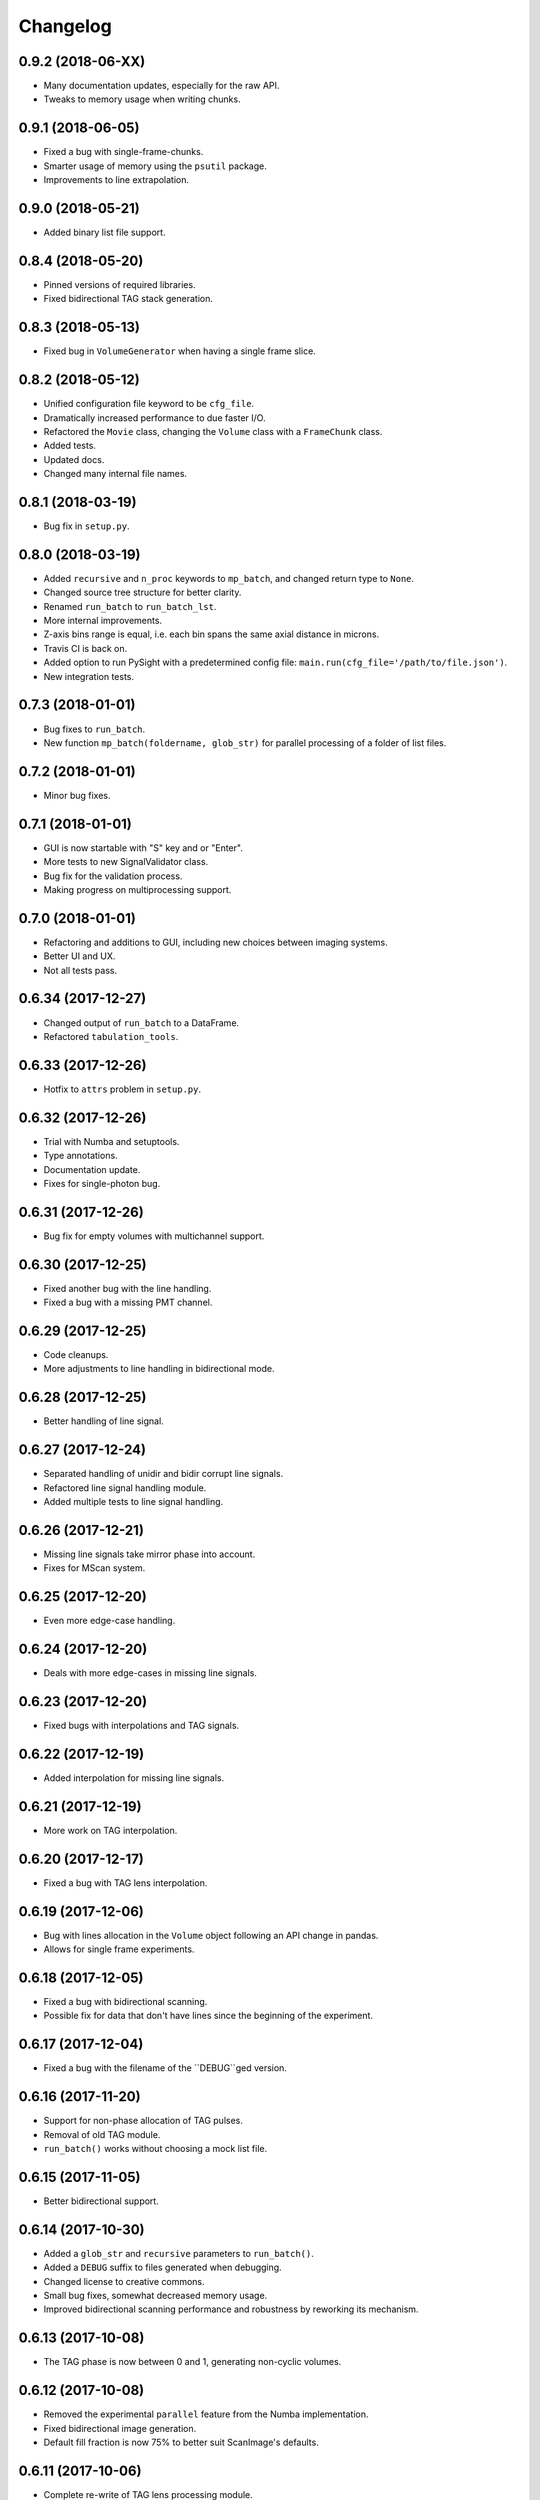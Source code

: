 Changelog
=========

0.9.2 (2018-06-XX)
------------------

* Many documentation updates, especially for the raw API.

* Tweaks to memory usage when writing chunks.

0.9.1 (2018-06-05)
------------------

* Fixed a bug with single-frame-chunks.

* Smarter usage of memory using the ``psutil`` package.

* Improvements to line extrapolation.

0.9.0 (2018-05-21)
------------------

* Added binary list file support.

0.8.4 (2018-05-20)
------------------

* Pinned versions of required libraries.

* Fixed bidirectional TAG stack generation.


0.8.3 (2018-05-13)
------------------

* Fixed bug in ``VolumeGenerator`` when having a single frame slice.

0.8.2 (2018-05-12)
------------------

* Unified configuration file keyword to be ``cfg_file``.

* Dramatically increased performance to due faster I/O.

* Refactored the ``Movie`` class, changing the ``Volume`` class with a ``FrameChunk`` class.

* Added tests.

* Updated docs.

* Changed many internal file names.

0.8.1 (2018-03-19)
------------------

* Bug fix in ``setup.py``.

0.8.0 (2018-03-19)
------------------

* Added ``recursive`` and ``n_proc`` keywords to ``mp_batch``, and changed return type to ``None``.

* Changed source tree structure for better clarity.

* Renamed ``run_batch`` to ``run_batch_lst``.

* More internal improvements.

* Z-axis bins range is equal, i.e. each bin spans the same axial distance in microns.

* Travis CI is back on.

* Added option to run PySight with a predetermined config file: ``main.run(cfg_file='/path/to/file.json')``.

* New integration tests.

0.7.3 (2018-01-01)
------------------

* Bug fixes to ``run_batch``.

* New function ``mp_batch(foldername, glob_str)`` for parallel processing of a folder of list files.

0.7.2 (2018-01-01)
------------------

* Minor bug fixes.

0.7.1 (2018-01-01)
------------------

* GUI is now startable with "S" key and \ or "Enter".

* More tests to new SignalValidator class.

* Bug fix for the validation process.

* Making progress on multiprocessing support.

0.7.0 (2018-01-01)
------------------

* Refactoring and additions to GUI, including new choices between imaging systems.

* Better UI and UX.

* Not all tests pass.

0.6.34 (2017-12-27)
-------------------

* Changed output of ``run_batch`` to a DataFrame.

* Refactored ``tabulation_tools``.

0.6.33 (2017-12-26)
-------------------

* Hotfix to ``attrs`` problem in ``setup.py``.

0.6.32 (2017-12-26)
-------------------

* Trial with Numba and setuptools.

* Type annotations.

* Documentation update.

* Fixes for single-photon bug.

0.6.31 (2017-12-26)
-------------------

* Bug fix for empty volumes with multichannel support.

0.6.30 (2017-12-25)
-------------------

* Fixed another bug with the line handling.

* Fixed a bug with a missing PMT channel.

0.6.29 (2017-12-25)
-------------------

* Code cleanups.

* More adjustments to line handling in bidirectional mode.

0.6.28 (2017-12-25)
-------------------

* Better handling of line signal.

0.6.27 (2017-12-24)
-------------------

* Separated handling of unidir and bidir corrupt line signals.

* Refactored line signal handling module.

* Added multiple tests to line signal handling.

0.6.26 (2017-12-21)
-------------------

* Missing line signals take mirror phase into account.

* Fixes for MScan system.

0.6.25 (2017-12-20)
-------------------

* Even more edge-case handling.

0.6.24 (2017-12-20)
-------------------

* Deals with more edge-cases in missing line signals.

0.6.23 (2017-12-20)
-------------------

* Fixed bugs with interpolations and TAG signals.

0.6.22 (2017-12-19)
-------------------

* Added interpolation for missing line signals.

0.6.21 (2017-12-19)
-------------------

* More work on TAG interpolation.

0.6.20 (2017-12-17)
-------------------

* Fixed a bug with TAG lens interpolation.

0.6.19 (2017-12-06)
-------------------

* Bug with lines allocation in the ``Volume`` object following an API change in pandas.

* Allows for single frame experiments.

0.6.18 (2017-12-05)
-------------------

* Fixed a bug with bidirectional scanning.

* Possible fix for data that don't have lines since the beginning of the experiment.

0.6.17 (2017-12-04)
-------------------

* Fixed a bug with the filename of the ``DEBUG``ged version.

0.6.16 (2017-11-20)
-------------------

* Support for non-phase allocation of TAG pulses.

* Removal of old TAG module.

* ``run_batch()`` works without choosing a mock list file.

0.6.15 (2017-11-05)
-------------------

* Better bidirectional support.

0.6.14 (2017-10-30)
-------------------

* Added a ``glob_str`` and ``recursive`` parameters to ``run_batch()``.

* Added a ``DEBUG`` suffix to files generated when debugging.

* Changed license to creative commons.

* Small bug fixes, somewhat decreased memory usage.

* Improved bidirectional scanning performance and robustness by reworking its mechanism.

0.6.13 (2017-10-08)
-------------------

* The TAG phase is now between 0 and 1, generating non-cyclic volumes.

0.6.12 (2017-10-08)
-------------------

* Removed the experimental ``parallel`` feature from the Numba implementation.

* Fixed bidirectional image generation.

* Default fill fraction is now 75% to better suit ScanImage's defaults.

0.6.11 (2017-10-06)
-------------------

* Complete re-write of TAG lens processing module.

0.6.10 (2017-10-03)
-------------------

* Fixed a bug occurring when TAG lens interpolation fails.

* Discovered another bug with the interpolation process which is currently unresolved.

* Fixed small issue with a TAG test function.

0.6.9 (2017-09-29)
------------------

* Stacking the final array is now an order-of-magnitude faster - the first dimension is now considered `time`.

* Fixed a bug with singleton dimensions.

* Fixed a bug with no "In Memory" output.

0.6.8 (2017-09-28)
------------------

* Small bug fix in progress bar.

0.6.7 (2017-09-28)
------------------

* Faster I/O.

* Datasets are now ``uint8`` (full stack) and ``uint16`` (summed stack).

* Allowing outputs without the "In Memory" requirement.

* Added a progress bar.

* ``show_summed()`` works, ``show_stack()`` might not.

0.6.6 (2017-09-27)
------------------

* Now compressing HDF5 files.

* Fixed small bug in TAG implementation.

0.6.5 (2017-09-18)
------------------

* Writing output ``.hdf5`` to disk is much faster now.

0.6.4 (2017-09-18)
------------------

* Fixed bug with two-channel output.

* Fixed bug with "early" photons.

0.6.3 (2017-09-11)
------------------

* Better support for "early" photons.

* Allow for no outputs from PySight.

0.6.2 (2017-08-29)
------------------

* Fixed bug with ``movie.show_stack()``.

0.6.1 (2017-08-28)
------------------

* Added gating to photons that arrive too early (or too late) after a laser pulse.

0.6.0 (2017-08-27)
------------------

* Changed output file format to ``.hdf5`` due to compatibility issues of ``.tif``s.

0.5.25 (2017-08-26)
-------------------

* Added the ``photons_per_pulse`` property to ``Movie()``.

* Introduced the ``run_batch(foldername)`` function to the ``main`` module, to run PySight with the same configs on multiple ``.lst`` files in a folder.

* Added the ``num_of_vols`` property to ``Movie()``.

0.5.24 (2017-07-30)
-------------------

* Bugfixes for line validations.

* Added methods ``show_summed(channel)`` and ``show_stack(channel, iterable)``.

* More refactoring to decrease class absolute size.

* Small bug fix in the sweeps-as-lines implementation.

0.5.23 (2017-07-20)
-------------------

* Supports generating images from pure sweeps, without a line signal.

* Supports generating images from combined sweep and line signals.

0.5.22 (2017-07-17)
-------------------

* Added an optional line frequency entry to the GUI.

* Refactoring of some parts of the validation tools.

* Small performance upgrade.

* Added an option to treat sweeps as lines.

0.5.21 (2017-07-07)
-------------------

* Added the acquisition delay and "hold-after" times to the calculation of the the absolute time of each event.

* Decreased package size dramatically by deleting unneeded test data.

* All 34 tests of code pass. I'll try to keep it that way :)

* Added an extrapolation method to create fake lines when the line data is too corrupt to work with. This is done using
  the new "line frequency" and "frame delay" parmaeters in the GUI.

0.5.20 (2017-07-01)
-------------------

* Refactored the output-generating script, while changing the possible outputs of PySight:
    * Summed tif.
    * Full stack as tif.
    * In memory - both stack and tif accessed through the ``movie`` object.

0.5.19 (2017-06-29)
-------------------

* Fixed small bug with censoring.

* Added checks to see whether we need censor correction.

* Added tests for ``lst_tools`` - they should pass, much like ``file_io``'s tests.

0.5.18 (2017-06-29)
-------------------

* Added metadata from ``.lst`` file to the saved ``.tif`` file. Variables saved:
    * "fstchan"
    * "holdafter"
    * "periods"
    * "rtpreset"
    * "cycles"
    * "sequences"
    * "range"
    * "sweepmode"
    * "fdac"

0.5.17 (2017-06-29)
-------------------

* Fixed ``.tif`` generation.

* Refactoring of ``FileIO`` (tests still pass).

0.5.16 (2017-06-27)
-------------------

* Fixed small bug with censor correction.

0.5.15 (2017-06-27)
-------------------

* Refactoring of output:

    * Start of censor correction is integrated into the generation of the outputs.

    * More efficient when required to output several types of data.

0.5.14 (2017-06-26)
-------------------

* Bug fixes and performance improvements.

0.5.13 (2017-06-26)
-------------------

* Added SciPy dependency.

* Added nanoFLIM histogramming.

0.5.12 (2017-06-22)
-------------------

* Fixed small bug with GUI.

* Possible fix to TAG lens interpolation.

0.5.11 (2017-06-22)
-------------------

* Added FLIM functionality with laser clock in the Multiscaler's clock.

0.5.10 (2017-06-12)
-------------------

* Changes and optimizations for the file IO process.

* Fixed a bug with laser pulses verification.

* Added offset parameter for laser input.

0.5.9 (2017-06-11)
------------------

* Much (MUCH) faster concatenation of the data.

* Fixed a bug with the number of empty histograms that were added to the learning dataset.

0.5.8 (2017-06-08)
------------------

* Robustness upgrades.

* QOL changes to GUI.

* A "power" number is needed for ``learn_histograms()`` - the percent of power given to the Qubig. It's just for saving, labeling is done with the ``label`` keyword.

* A ``foldername`` to which the data will be saved to has also been added.

0.5.7 (2017-06-08)
------------------

* More robust data generation.

* Added ``scikit-learn`` to ``requirements.txt`` and ``setup.py``.

* ``CensorCorrection().learn_histograms()`` now receives the power label as its input - must be an integer.

* Return of ``CensorCorrection().learn_histograms()`` is now ``data, labels``.

* Made ``__get_bincount_deque()`` private. To be accessed using ``learn_histograms()`` only.

0.5.6 (2017-06-08)
------------------

* ML classification is functional.

0.5.5 (2017-06-07)
------------------

* Bug fixes for single-pixel frames

* Bug fixes for defining amount of frames manually in script.

* Censor correction shouldn't require as much memory as it did. It's still not as fast as it can be.

* Loading a configuration file will make it the "last used" file, reloading it when re-running PySight.

0.5.4 (2017-06-06)
------------------

* Fixed untested typo.

0.5.3 (2017-06-06)
------------------

* Bug fixes, including support for single-pixel images.

* Script should require less memory while running.

0.5.2 (2017-06-06)
------------------

* Added basic support for "Censor Correction".

0.5.1 (2017-06-04)
------------------

* Another go at Linux namespace conflicts.

0.5.0 (2017-06-04)
------------------

* Added the ``CensorCorrection`` class for processing generated data using the censor correction method. Current available methods are:
    * ``censored.gen_bincount_deque()``: Bin the photons into their relative laser pulses, and count how many photons arrived due to each pulse.
    * ``censored.find_temp_structure_deque()``: Generate a summed histogram of the temporal structure of detected photons.

* Fixed linux bug with ``Deque`` import.

* Added tests.

0.4.8 (2017-05-31)
------------------

* Added type hinting. As a result, disabled support for Python version 3.5. Code is now entirely 3.6-dependent.

* Added ``.json`` configuration files to the GUI. It also automatically loads the last modified configuration file.

* Updated docs.

0.4.7 (2017-05-25)
------------------

* Fixed some of the tests.

* Added option to save or discard photons arriving during the returning phase of a unidirectional scan. This is the default option now.

* Introduced ``Fill Fraction`` parameter that determines the amount of `time` the mirrors spend "inside" the image.

* Some tests are working again.

* Many other bugfixes.

0.4.6 (2017-05-16)
------------------

* Use ``Debug?`` to read a small portion of an ``.lst`` file.

* Changed defaults in GUI.

* Allows acquisition in bi-directional scanning mode. This is enabled with the ``Mirror phase`` and ``Flyback`` parameters in the GUI.

* Backend changes for possible future support of binary files.

* The code allows to dismiss unwanted input channels by specifying them as "Empty".
    * If you mark a channel as containing data while it's inactive, an error will terminate execution.

* Massive refactoring of pipeline.

0.4.5 (2017-04-17)
------------------

* Bug fixes and improvements to TAG lens interpolation.

0.4.4 (2017-04-08)
------------------

* Changes to file I\O.

* Number of requested frames should actually matter now.

* GUI improvements.

0.4.3 (2017-04-02)
------------------

* Removed Dask.

* Refactored class structure, remove the ``Frame`` class.

* Refactored GUI code.

0.4.2 (2017-03-30)
------------------

* Added Dask ``delayed`` interface.

0.4.1 (2017-03-30)
------------------

* Updates to setup.py to allow docs to build successfully.

* Small updates to docs.

* GUI improvements.

0.4.0 (2017-03-16)
------------------

* Changes file IO completely. Performance should be higher.

* TAG lens bug fixes.

* Updated docs.

* Updated tests.

0.3.6 (2017-03-14)
------------------

* Basic support for TAG bits - no actual interpolation yet.

* GUI additions and changes.

* Minor performance upgrades.


0.3.5 (2017-03-11)
------------------

* Added sinusoidal interpolation to TAG phase.

* Sorting is now only done for TAG lens input.

* Added ``fileIO_tools.py`` module for increased simplicity.

* Added more verifications to user inputs from GUI that pop up sooner, before heavy computation is made.

* Increased file IO speed with a new ``np.fromfile`` method.


0.3.4 (2017-03-09)
------------------

* More fixes to the [-1] vector problem.

* Added a ``sort`` function before handling the data, because of irregularities.


0.3.3 (2017-03-08)
------------------

* Code can take care of the the infamous [-1, ..., -1] index list.

* Added ``debug`` mode in which the algorithm reads only a limited amount of lines from a file.

* Fixed minor bug in ``__create_hist``.

* Decreased size of package by removing excess lines of data for tests.

0.3.2 (2017-03-07)
------------------

* Added verifications on the FLIM input.

* Bug fixes in FLIM implementation.

0.3.1 (2017-03-07)
------------------

* Tiffs are now saved untiled. Depth axis is x-axis.

* Installation should run smoothly if following the instructions.

0.3.0 (2017-03-07)
------------------

* Added method ``create_array`` to Movie() that returns a deque containing the raw data generated by the ``np.histogram`` function, for visualization and analysis purposes.

* Added method ``create_single_volume`` to Movie() that sums all stacks into a single array.

* Fixed bugs in ``tag_tools``, mainly in ``verify_periodicity()``.

* Allows for more elaborate user inputs, requiring to choose which type of output you wish for.

* Basic FLIM support.

0.2.0 (2017-03-05)
------------------

* Support for TAG lens added - phase interpolation and image display. Note: The algorithm currently assumes that the pulse is triggered at the zero-phase of the TAG lens.

* ``pip`` installation fixed by requiring Numba as a prerequisite.

* Number of pixels in the "Frame" direction (x) supersedes the number of frames as listed by the user.

* Due to massive changes, one test is currently broken.

0.1.7 (2017-03-01)
------------------

* Potential fix to ``pip install`` issues.

* Start of TAG lens interpolation support.

0.1.6 (2017-02-28)
------------------

* More tests coverage.

* Enforced a few types checks.

0.1.5 (2017-02-28)
------------------

* Single-lined frames are now supported.

0.1.4 (2017-02-28)
------------------

* Frames are now generated with a generator.
* Fix to installation problems of previous version.

0.1.3 (2017-02-28)
------------------

* Changed IO from ``.read()`` to ``.readlines()`` for better Linux compatibility.

* ``.tif`` is now saved frame-by-frame to save memory, and the method was renamed to ``create_tif()``.

0.1.2 (2017-02-27)
------------------

* Includes ``tifffile`` and minor improvements.

0.1.1 (2017-02-27)
------------------

* Bug fixes during installation of Numba.

* Added the ``run()`` method for ``main_multiscaler_readout``.

0.1.0 (2017-02-27)
------------------

* First release on PyPI.

